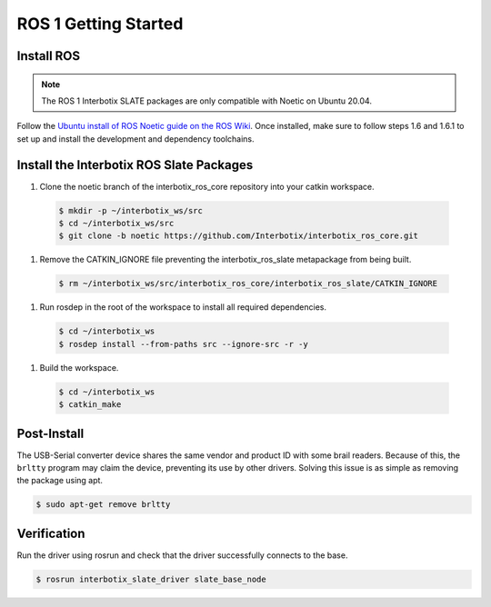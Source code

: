 =====================
ROS 1 Getting Started
=====================

Install ROS
===========

.. note::

  The ROS 1 Interbotix SLATE packages are only compatible with Noetic on Ubuntu 20.04.

Follow the `Ubuntu install of ROS Noetic guide on the ROS Wiki`_.
Once installed, make sure to follow steps 1.6 and 1.6.1 to set up and install the development and dependency toolchains.

.. _`Ubuntu install of ROS Noetic guide on the ROS Wiki`: https://wiki.ros.org/noetic/Installation/Ubuntu

Install the Interbotix ROS Slate Packages
=========================================

#.  Clone the noetic branch of the interbotix_ros_core repository into your catkin workspace.

  .. code-block:: bash

    $ mkdir -p ~/interbotix_ws/src
    $ cd ~/interbotix_ws/src
    $ git clone -b noetic https://github.com/Interbotix/interbotix_ros_core.git

#.  Remove the CATKIN_IGNORE file preventing the interbotix_ros_slate metapackage from being built.

  .. code-block:: bash

    $ rm ~/interbotix_ws/src/interbotix_ros_core/interbotix_ros_slate/CATKIN_IGNORE

#.  Run rosdep in the root of the workspace to install all required dependencies.

  .. code-block:: bash

    $ cd ~/interbotix_ws
    $ rosdep install --from-paths src --ignore-src -r -y

#.  Build the workspace.

  .. code-block:: bash

    $ cd ~/interbotix_ws
    $ catkin_make

Post-Install
============

The USB-Serial converter device shares the same vendor and product ID with some brail readers.
Because of this, the ``brltty`` program may claim the device, preventing its use by other drivers.
Solving this issue is as simple as removing the package using apt.

.. code-block:: bash

  $ sudo apt-get remove brltty

Verification
============

Run the driver using rosrun and check that the driver successfully connects to the base.

.. code-block:: bash

  $ rosrun interbotix_slate_driver slate_base_node

